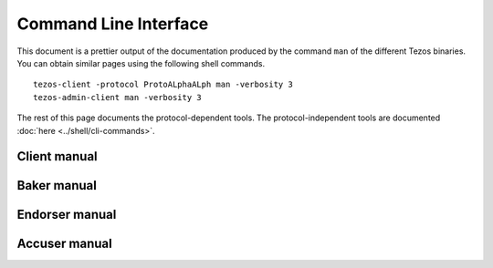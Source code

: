 **********************
Command Line Interface
**********************

This document is a prettier output of the documentation produced by
the command ``man`` of the different Tezos binaries. You can obtain similar pages
using the following shell commands.

::

   tezos-client -protocol ProtoALphaALph man -verbosity 3
   tezos-admin-client man -verbosity 3

The rest of this page documents the protocol-dependent tools.
The protocol-independent tools are documented :doc:`here <../shell/cli-commands>`.


.. _client_manual:
.. _client_manual_009:

Client manual
=============

.. raw:: html
         :file: tezos-client-009.html


.. _baker_manual:
.. _baker_manual_009:

Baker manual
============

.. raw:: html
         :file: tezos-baker-009.html


.. _endorser_manual:
.. _endorser_manual_009:

Endorser manual
===============

.. raw:: html
         :file: tezos-endorser-009.html


.. _accuser_manual:
.. _accuser_manual_009:

Accuser manual
==============

.. raw:: html
         :file: tezos-accuser-009.html
